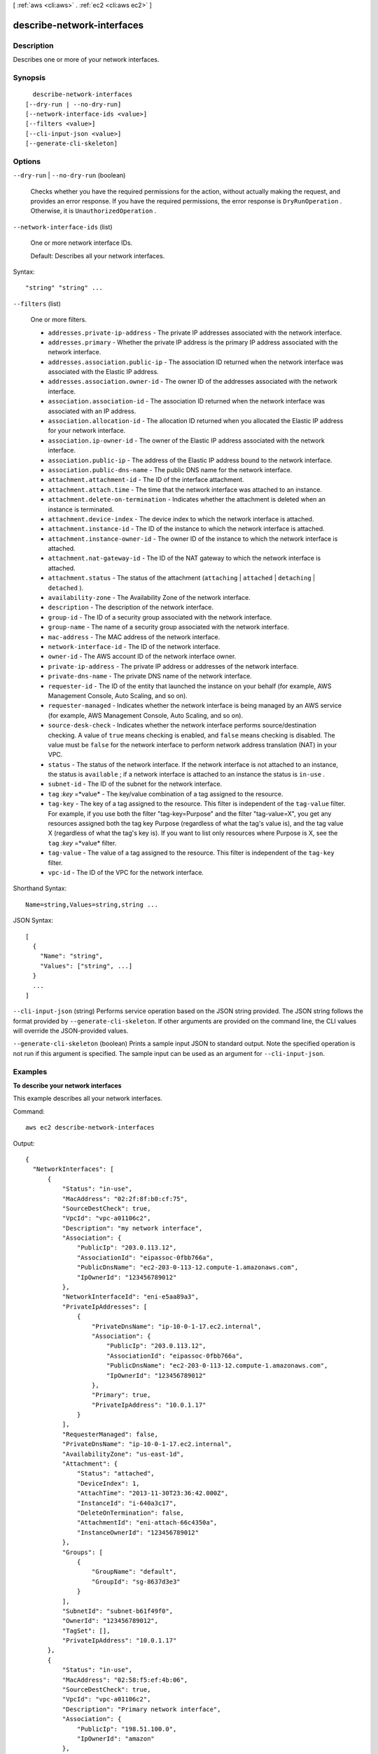 [ :ref:`aws <cli:aws>` . :ref:`ec2 <cli:aws ec2>` ]

.. _cli:aws ec2 describe-network-interfaces:


***************************
describe-network-interfaces
***************************



===========
Description
===========



Describes one or more of your network interfaces.



========
Synopsis
========

::

    describe-network-interfaces
  [--dry-run | --no-dry-run]
  [--network-interface-ids <value>]
  [--filters <value>]
  [--cli-input-json <value>]
  [--generate-cli-skeleton]




=======
Options
=======

``--dry-run`` | ``--no-dry-run`` (boolean)


  Checks whether you have the required permissions for the action, without actually making the request, and provides an error response. If you have the required permissions, the error response is ``DryRunOperation`` . Otherwise, it is ``UnauthorizedOperation`` .

  

``--network-interface-ids`` (list)


  One or more network interface IDs.

   

  Default: Describes all your network interfaces.

  



Syntax::

  "string" "string" ...



``--filters`` (list)


  One or more filters.

   

   
  * ``addresses.private-ip-address`` - The private IP addresses associated with the network interface. 
   
  * ``addresses.primary`` - Whether the private IP address is the primary IP address associated with the network interface.  
   
  * ``addresses.association.public-ip`` - The association ID returned when the network interface was associated with the Elastic IP address. 
   
  * ``addresses.association.owner-id`` - The owner ID of the addresses associated with the network interface. 
   
  * ``association.association-id`` - The association ID returned when the network interface was associated with an IP address. 
   
  * ``association.allocation-id`` - The allocation ID returned when you allocated the Elastic IP address for your network interface. 
   
  * ``association.ip-owner-id`` - The owner of the Elastic IP address associated with the network interface. 
   
  * ``association.public-ip`` - The address of the Elastic IP address bound to the network interface. 
   
  * ``association.public-dns-name`` - The public DNS name for the network interface. 
   
  * ``attachment.attachment-id`` - The ID of the interface attachment. 
   
  * ``attachment.attach.time`` - The time that the network interface was attached to an instance. 
   
  * ``attachment.delete-on-termination`` - Indicates whether the attachment is deleted when an instance is terminated. 
   
  * ``attachment.device-index`` - The device index to which the network interface is attached. 
   
  * ``attachment.instance-id`` - The ID of the instance to which the network interface is attached. 
   
  * ``attachment.instance-owner-id`` - The owner ID of the instance to which the network interface is attached. 
   
  * ``attachment.nat-gateway-id`` - The ID of the NAT gateway to which the network interface is attached. 
   
  * ``attachment.status`` - The status of the attachment (``attaching`` | ``attached`` | ``detaching`` | ``detached`` ). 
   
  * ``availability-zone`` - The Availability Zone of the network interface. 
   
  * ``description`` - The description of the network interface. 
   
  * ``group-id`` - The ID of a security group associated with the network interface. 
   
  * ``group-name`` - The name of a security group associated with the network interface. 
   
  * ``mac-address`` - The MAC address of the network interface. 
   
  * ``network-interface-id`` - The ID of the network interface. 
   
  * ``owner-id`` - The AWS account ID of the network interface owner. 
   
  * ``private-ip-address`` - The private IP address or addresses of the network interface. 
   
  * ``private-dns-name`` - The private DNS name of the network interface. 
   
  * ``requester-id`` - The ID of the entity that launched the instance on your behalf (for example, AWS Management Console, Auto Scaling, and so on). 
   
  * ``requester-managed`` - Indicates whether the network interface is being managed by an AWS service (for example, AWS Management Console, Auto Scaling, and so on). 
   
  * ``source-desk-check`` - Indicates whether the network interface performs source/destination checking. A value of ``true`` means checking is enabled, and ``false`` means checking is disabled. The value must be ``false`` for the network interface to perform network address translation (NAT) in your VPC.  
   
  * ``status`` - The status of the network interface. If the network interface is not attached to an instance, the status is ``available`` ; if a network interface is attached to an instance the status is ``in-use`` . 
   
  * ``subnet-id`` - The ID of the subnet for the network interface. 
   
  * ``tag`` :*key* =*value* - The key/value combination of a tag assigned to the resource. 
   
  * ``tag-key`` - The key of a tag assigned to the resource. This filter is independent of the ``tag-value`` filter. For example, if you use both the filter "tag-key=Purpose" and the filter "tag-value=X", you get any resources assigned both the tag key Purpose (regardless of what the tag's value is), and the tag value X (regardless of what the tag's key is). If you want to list only resources where Purpose is X, see the ``tag`` :*key* =*value* filter. 
   
  * ``tag-value`` - The value of a tag assigned to the resource. This filter is independent of the ``tag-key`` filter. 
   
  * ``vpc-id`` - The ID of the VPC for the network interface. 
   

  



Shorthand Syntax::

    Name=string,Values=string,string ...




JSON Syntax::

  [
    {
      "Name": "string",
      "Values": ["string", ...]
    }
    ...
  ]



``--cli-input-json`` (string)
Performs service operation based on the JSON string provided. The JSON string follows the format provided by ``--generate-cli-skeleton``. If other arguments are provided on the command line, the CLI values will override the JSON-provided values.

``--generate-cli-skeleton`` (boolean)
Prints a sample input JSON to standard output. Note the specified operation is not run if this argument is specified. The sample input can be used as an argument for ``--cli-input-json``.



========
Examples
========

**To describe your network interfaces**

This example describes all your network interfaces.

Command::

  aws ec2 describe-network-interfaces

Output::

  {
    "NetworkInterfaces": [
        {
            "Status": "in-use",
            "MacAddress": "02:2f:8f:b0:cf:75",
            "SourceDestCheck": true,
            "VpcId": "vpc-a01106c2",
            "Description": "my network interface",
            "Association": {
                "PublicIp": "203.0.113.12",
                "AssociationId": "eipassoc-0fbb766a",
                "PublicDnsName": "ec2-203-0-113-12.compute-1.amazonaws.com",
                "IpOwnerId": "123456789012"
            },
            "NetworkInterfaceId": "eni-e5aa89a3",
            "PrivateIpAddresses": [
                {
                    "PrivateDnsName": "ip-10-0-1-17.ec2.internal",
                    "Association": {
                        "PublicIp": "203.0.113.12",
                        "AssociationId": "eipassoc-0fbb766a",
                        "PublicDnsName": "ec2-203-0-113-12.compute-1.amazonaws.com",
                        "IpOwnerId": "123456789012"
                    },
                    "Primary": true,
                    "PrivateIpAddress": "10.0.1.17"
                }
            ],
            "RequesterManaged": false,
            "PrivateDnsName": "ip-10-0-1-17.ec2.internal",
            "AvailabilityZone": "us-east-1d",
            "Attachment": {
                "Status": "attached",
                "DeviceIndex": 1,
                "AttachTime": "2013-11-30T23:36:42.000Z",
                "InstanceId": "i-640a3c17",
                "DeleteOnTermination": false,
                "AttachmentId": "eni-attach-66c4350a",
                "InstanceOwnerId": "123456789012"
            },
            "Groups": [
                {
                    "GroupName": "default",
                    "GroupId": "sg-8637d3e3"
                }
            ],
            "SubnetId": "subnet-b61f49f0",
            "OwnerId": "123456789012",
            "TagSet": [],
            "PrivateIpAddress": "10.0.1.17"
        },
        {
            "Status": "in-use",
            "MacAddress": "02:58:f5:ef:4b:06",
            "SourceDestCheck": true,
            "VpcId": "vpc-a01106c2",
            "Description": "Primary network interface",
            "Association": {
                "PublicIp": "198.51.100.0",
                "IpOwnerId": "amazon"
            },
            "NetworkInterfaceId": "eni-f9ba99bf",
            "PrivateIpAddresses": [
                {
                    "Association": {
                        "PublicIp": "198.51.100.0",
                        "IpOwnerId": "amazon"
                    },
                    "Primary": true,
                    "PrivateIpAddress": "10.0.1.149"
                }
            ],
            "RequesterManaged": false,
            "AvailabilityZone": "us-east-1d",
            "Attachment": {
                "Status": "attached",
                "DeviceIndex": 0,
                "AttachTime": "2013-11-30T23:35:33.000Z",
                "InstanceId": "i-640a3c17",
                "DeleteOnTermination": true,
                "AttachmentId": "eni-attach-1b9db777",
                "InstanceOwnerId": "123456789012"
            },
            "Groups": [
                {
                    "GroupName": "default",
                    "GroupId": "sg-8637d3e3"
                }
            ],
            "SubnetId": "subnet-b61f49f0",
            "OwnerId": "123456789012",
            "TagSet": [],
            "PrivateIpAddress": "10.0.1.149"
        }
    ]
  }


======
Output
======

NetworkInterfaces -> (list)

  

  Information about one or more network interfaces.

  

  (structure)

    

    Describes a network interface.

    

    NetworkInterfaceId -> (string)

      

      The ID of the network interface.

      

      

    SubnetId -> (string)

      

      The ID of the subnet.

      

      

    VpcId -> (string)

      

      The ID of the VPC.

      

      

    AvailabilityZone -> (string)

      

      The Availability Zone.

      

      

    Description -> (string)

      

      A description.

      

      

    OwnerId -> (string)

      

      The AWS account ID of the owner of the network interface.

      

      

    RequesterId -> (string)

      

      The ID of the entity that launched the instance on your behalf (for example, AWS Management Console or Auto Scaling).

      

      

    RequesterManaged -> (boolean)

      

      Indicates whether the network interface is being managed by AWS.

      

      

    Status -> (string)

      

      The status of the network interface.

      

      

    MacAddress -> (string)

      

      The MAC address.

      

      

    PrivateIpAddress -> (string)

      

      The IP address of the network interface within the subnet.

      

      

    PrivateDnsName -> (string)

      

      The private DNS name.

      

      

    SourceDestCheck -> (boolean)

      

      Indicates whether traffic to or from the instance is validated.

      

      

    Groups -> (list)

      

      Any security groups for the network interface.

      

      (structure)

        

        Describes a security group.

        

        GroupName -> (string)

          

          The name of the security group.

          

          

        GroupId -> (string)

          

          The ID of the security group.

          

          

        

      

    Attachment -> (structure)

      

      The network interface attachment.

      

      AttachmentId -> (string)

        

        The ID of the network interface attachment.

        

        

      InstanceId -> (string)

        

        The ID of the instance.

        

        

      InstanceOwnerId -> (string)

        

        The AWS account ID of the owner of the instance.

        

        

      DeviceIndex -> (integer)

        

        The device index of the network interface attachment on the instance.

        

        

      Status -> (string)

        

        The attachment state.

        

        

      AttachTime -> (timestamp)

        

        The timestamp indicating when the attachment initiated.

        

        

      DeleteOnTermination -> (boolean)

        

        Indicates whether the network interface is deleted when the instance is terminated.

        

        

      

    Association -> (structure)

      

      The association information for an Elastic IP associated with the network interface.

      

      PublicIp -> (string)

        

        The address of the Elastic IP address bound to the network interface.

        

        

      PublicDnsName -> (string)

        

        The public DNS name.

        

        

      IpOwnerId -> (string)

        

        The ID of the Elastic IP address owner.

        

        

      AllocationId -> (string)

        

        The allocation ID.

        

        

      AssociationId -> (string)

        

        The association ID.

        

        

      

    TagSet -> (list)

      

      Any tags assigned to the network interface.

      

      (structure)

        

        Describes a tag.

        

        Key -> (string)

          

          The key of the tag. 

           

          Constraints: Tag keys are case-sensitive and accept a maximum of 127 Unicode characters. May not begin with ``aws:`` 

          

          

        Value -> (string)

          

          The value of the tag.

           

          Constraints: Tag values are case-sensitive and accept a maximum of 255 Unicode characters.

          

          

        

      

    PrivateIpAddresses -> (list)

      

      The private IP addresses associated with the network interface.

      

      (structure)

        

        Describes the private IP address of a network interface.

        

        PrivateIpAddress -> (string)

          

          The private IP address.

          

          

        PrivateDnsName -> (string)

          

          The private DNS name.

          

          

        Primary -> (boolean)

          

          Indicates whether this IP address is the primary private IP address of the network interface.

          

          

        Association -> (structure)

          

          The association information for an Elastic IP address associated with the network interface.

          

          PublicIp -> (string)

            

            The address of the Elastic IP address bound to the network interface.

            

            

          PublicDnsName -> (string)

            

            The public DNS name.

            

            

          IpOwnerId -> (string)

            

            The ID of the Elastic IP address owner.

            

            

          AllocationId -> (string)

            

            The allocation ID.

            

            

          AssociationId -> (string)

            

            The association ID.

            

            

          

        

      

    InterfaceType -> (string)

      

      The type of interface. 

      

      

    

  

